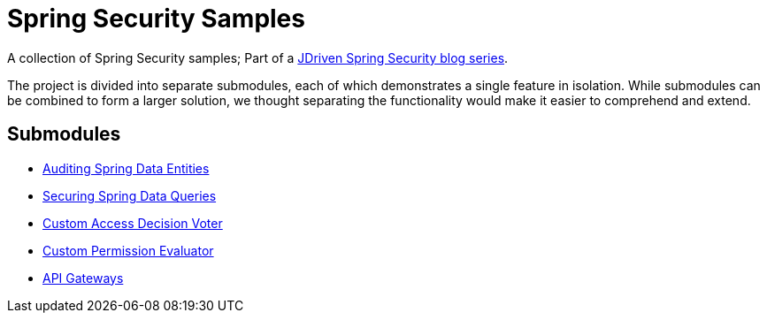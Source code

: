 = Spring Security Samples

A collection of Spring Security samples; Part of a https://blog.jdriven.com/category/security/[JDriven Spring Security blog series].

The project is divided into separate submodules, each of which demonstrates a single feature in isolation.
While submodules can be combined to form a larger solution, we thought separating the functionality would make it easier to comprehend and extend.

== Submodules

- link:audit-spring-data-entities/README.adoc[Auditing Spring Data Entities]
- link:limit-spring-data-queries/README.adoc[Securing Spring Data Queries]
- link:access-decision-voter/README.adoc[Custom Access Decision Voter]
- link:permission-evaluator/README.adoc[Custom Permission Evaluator]
- link:gateway/README.adoc[API Gateways]
